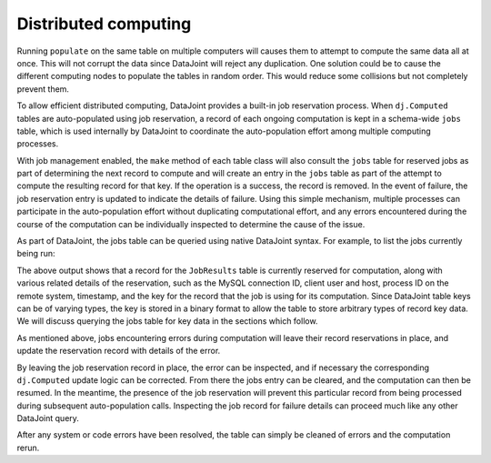 .. progress: 12.0 20% Dimitri

.. _distributed:

Distributed computing
=====================

Running ``populate`` on the same table on multiple computers will causes them to attempt to compute the same data all at once.
This will not corrupt the data since DataJoint will reject any duplication.
One solution could be to cause the different computing nodes to populate the tables in random order.
This would reduce some collisions but not completely prevent them.

To allow efficient distributed computing, DataJoint provides a built-in job reservation process.
When ``dj.Computed`` tables are auto-populated using job reservation, a record of each ongoing computation is kept in a schema-wide ``jobs`` table, which is used internally by DataJoint to coordinate the auto-population effort among multiple computing processes.

.. include: 06-distributed-computing_lang1.rst


With job management enabled, the ``make`` method of each table class will also consult the ``jobs`` table for reserved jobs as part of determining the next record to compute and will create an entry in the ``jobs`` table as part of the attempt to compute the resulting record for that key.
If the operation is a success, the record is removed.
In the event of failure, the job reservation entry is updated to indicate the details of failure.
Using this simple mechanism, multiple processes can participate in the auto-population effort without duplicating computational effort, and any errors encountered during the course of the computation can be individually inspected to determine the cause of the issue.

As part of DataJoint, the jobs table can be queried using native DataJoint syntax. For example, to list the jobs currently being run:

.. todo? : provide example schema here or later?


.. include: 06-distributed-computing_lang2.rst

The above output shows that a record for the ``JobResults`` table is currently reserved for computation, along with various related details of the reservation, such as the MySQL connection ID, client user and host, process ID on the remote system, timestamp, and the key for the record that the job is using for its computation.
Since DataJoint table keys can be of varying types, the key is stored in a binary format to allow the table to store arbitrary types of record key data.
We will discuss querying the jobs table for key data in the sections which follow.

As mentioned above, jobs encountering errors during computation will leave their record reservations in place, and update the reservation record with details of the error.


.. include: 06-distributed-computing_lang3.rst

By leaving the job reservation record in place, the error can be inspected, and if necessary the corresponding ``dj.Computed`` update logic can be corrected.
From there the jobs entry can be cleared, and the computation can then be resumed.
In the meantime, the presence of the job reservation will prevent this particular record from being processed during subsequent auto-population calls.
Inspecting the job record for failure details can proceed much like any other DataJoint query.


.. todo?: might be 'interesting' to rerun a given error job -
   however this requires reconverting the ndarray back to a dict before
   calling add tuples in the Python case.. so this would probably be
   best provided by in a library utility function..

.. include: 06-distributed-computing_lang4.rst

After any system or code errors have been resolved, the table can simply be cleaned of errors and the computation rerun.


.. include: 06-distributed-computing_lang5.rst

.. todo: how to make the 'dj-jobs.py' example script available? listing?


.. |python| image:: ../_static/img/python-tiny.png
.. |matlab| image:: ../_static/img/matlab-tiny.png
